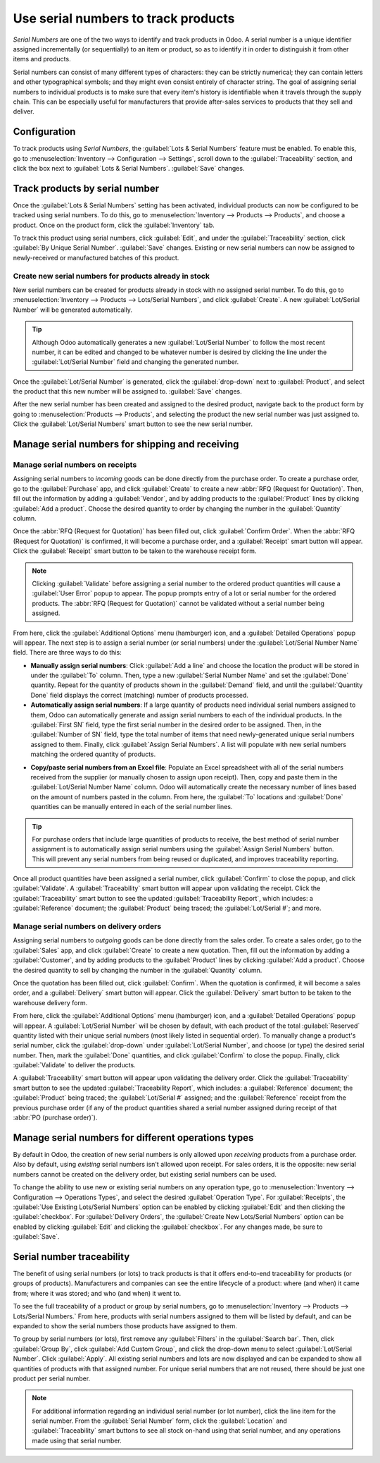 ====================================
Use serial numbers to track products
====================================

*Serial Numbers* are one of the two ways to identify and track products in Odoo. A serial number
is a unique identifier assigned incrementally (or sequentially) to an item or product, so as to
identify it in order to distinguish it from other items and products.

Serial numbers can consist of many different types of characters: they can be strictly numerical;
they can contain letters and other typographical symbols; and they might even consist entirely of
character string. The goal of assigning serial numbers to individual products is to make sure that
every item's history is identifiable when it travels through the supply chain. This can be
especially useful for manufacturers that provide after-sales services to products that they sell
and deliver.

.. seealso::
    - :doc:`lots`

Configuration
=============

To track products using *Serial Numbers*, the :guilabel:`Lots & Serial Numbers` feature must be
enabled. To enable this, go to :menuselection:`Inventory --> Configuration --> Settings`, scroll
down to the :guilabel:`Traceability` section, and click the box next to
:guilabel:`Lots & Serial Numbers`. :guilabel:`Save` changes.

.. image:: serial_numbers/serial-numbers-enabled-setting.png
   :align: center
   :alt: Enabled lots and serial numbers setting.

Track products by serial number
===============================

Once the :guilabel:`Lots & Serial Numbers` setting has been activated, individual products can now
be configured to be tracked using serial numbers. To do this, go to :menuselection:`Inventory -->
Products --> Products`, and choose a product. Once on the product form, click the
:guilabel:`Inventory` tab.

To track this product using serial numbers, click :guilabel:`Edit`, and under the
:guilabel:`Traceability` section, click :guilabel:`By Unique Serial Number`. :guilabel:`Save`
changes. Existing or new serial numbers can now be assigned to newly-received or manufactured
batches of this product.

.. image:: serial_numbers/serial-numbers-product-tracking.png
   :align: center
   :alt: Enabled serial number tracking on product form.

Create new serial numbers for products already in stock
-------------------------------------------------------

New serial numbers can be created for products already in stock with no assigned serial number. To
do this, go to :menuselection:`Inventory --> Products --> Lots/Serial Numbers`, and click
:guilabel:`Create`. A new :guilabel:`Lot/Serial Number` will be generated automatically.

.. tip::
    Although Odoo automatically generates a new :guilabel:`Lot/Serial Number` to follow the most
    recent number, it can be edited and changed to be whatever number is desired by clicking the
    line under the :guilabel:`Lot/Serial Number` field and changing the generated number.

Once the :guilabel:`Lot/Serial Number` is generated, click the :guilabel:`drop-down` next to
:guilabel:`Product`, and select the product that this new number will be assigned to.
:guilabel:`Save` changes.

.. image:: serial_numbers/serial-numbers-new-serial-number.png
   :align: center
   :alt: New serial number created for existing product stock.

After the new serial number has been created and assigned to the desired product, navigate back to
the product form by going to :menuselection:`Products --> Products`, and selecting the product the
new serial number was just assigned to. Click the :guilabel:`Lot/Serial Numbers` smart button to
see the new serial number.

Manage serial numbers for shipping and receiving
================================================

Manage serial numbers on receipts
---------------------------------

Assigning serial numbers to *incoming* goods can be done directly from the purchase order. To
create a purchase order, go to the :guilabel:`Purchase` app, and click :guilabel:`Create` to create
a new :abbr:`RFQ (Request for Quotation)`. Then, fill out the information by adding a
:guilabel:`Vendor`, and by adding products to the :guilabel:`Product` lines by clicking
:guilabel:`Add a product`. Choose the desired quantity to order by changing the number in the
:guilabel:`Quantity` column.

Once the :abbr:`RFQ (Request for Quotation)` has been filled out, click :guilabel:`Confirm Order`.
When the :abbr:`RFQ (Request for Quotation)` is confirmed, it will become a purchase order, and a
:guilabel:`Receipt` smart button will appear. Click the :guilabel:`Receipt` smart button to be
taken to the warehouse receipt form.

.. note::
    Clicking :guilabel:`Validate` before assigning a serial number to the ordered product
    quantities will cause a :guilabel:`User Error` popup to appear. The popup prompts entry of a
    lot or serial number for the ordered products. The :abbr:`RFQ (Request for Quotation)` cannot
    be validated without a serial number being assigned.

.. image:: serial_numbers/serial-numbers-user-error-popup.png
   :align: center
   :alt: User error popup prompting serial number entry.

From here, click the :guilabel:`Additional Options` menu (hamburger) icon, and a
:guilabel:`Detailed Operations` popup will appear. The next step is to assign a serial number (or
serial numbers) under the :guilabel:`Lot/Serial Number Name` field. There are three ways to do
this:

- **Manually assign serial numbers**: Click :guilabel:`Add a line` and choose the location the
  product will be stored in under the :guilabel:`To` column. Then, type a new
  :guilabel:`Serial Number Name` and set the :guilabel:`Done` quantity. Repeat for the quantity of
  products shown in the :guilabel:`Demand` field, and until the :guilabel:`Quantity Done` field
  displays the correct (matching) number of products processed.

- **Automatically assign serial numbers**: If a large quantity of products need individual serial
  numbers assigned to them, Odoo can automatically generate and assign serial numbers to each of
  the individual products. In the :guilabel:`First SN` field, type the first serial number in the
  desired order to be assigned. Then, in the :guilabel:`Number of SN` field, type the total number
  of items that need newly-generated unique serial numbers assigned to them. Finally, click
  :guilabel:`Assign Serial Numbers`. A list will populate with new serial numbers matching the
  ordered quantity of products.

.. image:: serial_numbers/serial-numbers-auto-assign-sn.png
   :align: center
   :alt: Automatic serial number assignment in detailed operations popup.

- **Copy/paste serial numbers from an Excel file**: Populate an Excel spreadsheet with all of the
  serial numbers received from the supplier (or manually chosen to assign upon receipt). Then, copy
  and paste them in the :guilabel:`Lot/Serial Number Name` column. Odoo will automatically create
  the necessary number of lines based on the amount of numbers pasted in the column. From here, the
  :guilabel:`To` locations and :guilabel:`Done` quantities can be manually entered in each of the
  serial number lines.

.. image:: serial_numbers/serial-numbers-excel-spreadsheet.png
   :align: center
   :alt: List of serial numbers copied in Excel spreadsheet.

.. tip::
    For purchase orders that include large quantities of products to receive, the best method of
    serial number assignment is to automatically assign serial numbers using the
    :guilabel:`Assign Serial Numbers` button. This will prevent any serial numbers from being
    reused or duplicated, and improves traceability reporting.

Once all product quantities have been assigned a serial number, click :guilabel:`Confirm` to close
the popup, and click :guilabel:`Validate`. A :guilabel:`Traceability` smart button will appear upon
validating the receipt. Click the :guilabel:`Traceability` smart button to see the updated
:guilabel:`Traceability Report`, which includes: a :guilabel:`Reference` document; the
:guilabel:`Product` being traced; the :guilabel:`Lot/Serial #`; and more.

Manage serial numbers on delivery orders
----------------------------------------

Assigning serial numbers to *outgoing* goods can be done directly from the sales order. To create a
sales order, go to the :guilabel:`Sales` app, and click :guilabel:`Create` to create a new
quotation. Then, fill out the information by adding a :guilabel:`Customer`, and by adding products
to the :guilabel:`Product` lines by clicking :guilabel:`Add a product`. Choose the desired quantity
to sell by changing the number in the :guilabel:`Quantity` column.

Once the quotation has been filled out, click :guilabel:`Confirm`. When the quotation is confirmed,
it will become a sales order, and a :guilabel:`Delivery` smart button will appear. Click the
:guilabel:`Delivery` smart button to be taken to the warehouse delivery form.

From here, click the :guilabel:`Additional Options` menu (hamburger) icon, and a
:guilabel:`Detailed Operations` popup will appear. A :guilabel:`Lot/Serial Number` will be chosen
by default, with each product of the total :guilabel:`Reserved` quantity listed with their unique
serial numbers (most likely listed in sequential order). To manually change a product's serial
number, click the :guilabel:`drop-down` under :guilabel:`Lot/Serial Number`, and choose (or type)
the desired serial number. Then, mark the :guilabel:`Done` quantities, and click
:guilabel:`Confirm` to close the popup. Finally, click :guilabel:`Validate` to deliver the products.

.. image:: serial_numbers/serial-numbers-detailed-operations-popup.png
   :align: center
   :alt: Serial numbers listed in detailed operations popup.

A :guilabel:`Traceability` smart button will appear upon validating the delivery order. Click the
:guilabel:`Traceability` smart button to see the updated :guilabel:`Traceability Report`, which
includes: a :guilabel:`Reference` document; the :guilabel:`Product` being traced; the
:guilabel:`Lot/Serial #` assigned; and the :guilabel:`Reference` receipt from the previous purchase
order (if any of the product quantities shared a serial number assigned during receipt of that
:abbr:`PO (purchase order)`).

Manage serial numbers for different operations types
====================================================

By default in Odoo, the creation of new serial numbers is only allowed upon *receiving* products
from a purchase order. Also by default, using *existing* serial numbers isn't allowed upon receipt.
For sales orders, it is the opposite: new serial numbers cannot be created on the delivery order,
but existing serial numbers can be used.

To change the ability to use new or existing serial numbers on any operation type, go to
:menuselection:`Inventory --> Configuration --> Operations Types`, and select the desired
:guilabel:`Operation Type`. For :guilabel:`Receipts`, the
:guilabel:`Use Existing Lots/Serial Numbers` option can be enabled by clicking :guilabel:`Edit` and
then clicking the :guilabel:`checkbox`. For :guilabel:`Delivery Orders`, the
:guilabel:`Create New Lots/Serial Numbers` option can be enabled by clicking :guilabel:`Edit` and
clicking the :guilabel:`checkbox`. For any changes made, be sure to :guilabel:`Save`.

.. image:: serial_numbers/serial-numbers-operations-types.png
   :align: center
   :alt: Enabled traceability setting in operations type form.

Serial number traceability
==========================

The benefit of using serial numbers (or lots) to track products is that it offers end-to-end
traceability for products (or groups of products). Manufacturers and companies can see the entire
lifecycle of a product: where (and when) it came from; where it was stored; and who (and when) it
went to.

To see the full traceability of a product or group by serial numbers, go to
:menuselection:`Inventory --> Products --> Lots/Serial Numbers.` From here, products with serial
numbers assigned to them will be listed by default, and can be expanded to show the serial numbers
those products have assigned to them.

To group by serial numbers (or lots), first remove any :guilabel:`Filters` in the
:guilabel:`Search bar`. Then, click :guilabel:`Group By`, click :guilabel:`Add Custom Group`, and
click the drop-down menu to select :guilabel:`Lot/Serial Number`. Click :guilabel:`Apply`. All
existing serial numbers and lots are now displayed and can be expanded to show all quantities of
products with that assigned number. For unique serial numbers that are not reused, there should
be just one product per serial number.

.. image:: serial_numbers/serial-numbers-reporting-page.png
   :align: center
   :alt: Serial numbers reporting page with drop-down lists.

.. note::
    For additional information regarding an individual serial number (or lot number), click the
    line item for the serial number. From the :guilabel:`Serial Number` form, click the
    :guilabel:`Location` and :guilabel:`Traceability` smart buttons to see all stock on-hand using
    that serial number, and any operations made using that serial number.

.. seealso::
    - :doc:`differences`
